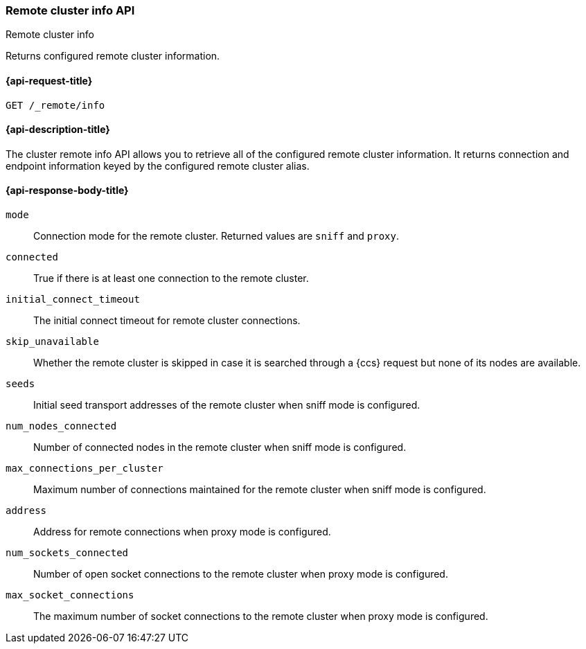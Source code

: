[[cluster-remote-info]]
=== Remote cluster info API
++++
<titleabbrev>Remote cluster info</titleabbrev>
++++

Returns configured remote cluster information.


[[cluster-remote-info-api-request]]
==== {api-request-title}

`GET /_remote/info`


[[cluster-remote-info-api-desc]]
==== {api-description-title}

The cluster remote info API allows you to retrieve all of the configured
remote cluster information. It returns connection and endpoint information keyed
by the configured remote cluster alias.


[[cluster-remote-info-api-response-body]]
==== {api-response-body-title}

`mode`::
    Connection mode for the remote cluster. Returned values are `sniff` and
    `proxy`.

`connected`::
	True if there is at least one connection to the remote cluster.

`initial_connect_timeout`::
	The initial connect timeout for remote cluster connections.

[[skip-unavailable]]
`skip_unavailable`::
    Whether the remote cluster is skipped in case it is searched through
    a {ccs} request but none of its nodes are available.

`seeds`::
    Initial seed transport addresses of the remote cluster when sniff mode is
    configured.

`num_nodes_connected`::
    Number of connected nodes in the remote cluster when sniff mode is
    configured.

`max_connections_per_cluster`::
    Maximum number of connections maintained for the remote cluster when sniff
    mode is configured.

`address`::
    Address for remote connections when proxy mode is configured.

`num_sockets_connected`::
    Number of open socket connections to the remote cluster when proxy mode
    is configured.

`max_socket_connections`::
    The maximum number of socket connections to the remote cluster when proxy
    mode is configured.
